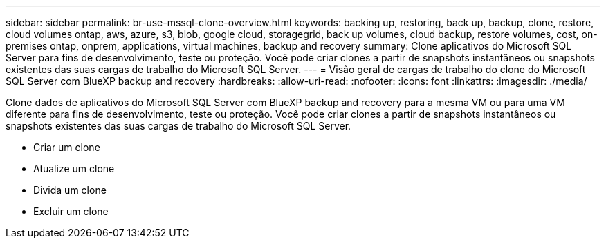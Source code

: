 ---
sidebar: sidebar 
permalink: br-use-mssql-clone-overview.html 
keywords: backing up, restoring, back up, backup, clone, restore, cloud volumes ontap, aws, azure, s3, blob, google cloud, storagegrid, back up volumes, cloud backup, restore volumes, cost, on-premises ontap, onprem, applications, virtual machines, backup and recovery 
summary: Clone aplicativos do Microsoft SQL Server para fins de desenvolvimento, teste ou proteção. Você pode criar clones a partir de snapshots instantâneos ou snapshots existentes das suas cargas de trabalho do Microsoft SQL Server. 
---
= Visão geral de cargas de trabalho do clone do Microsoft SQL Server com BlueXP backup and recovery
:hardbreaks:
:allow-uri-read: 
:nofooter: 
:icons: font
:linkattrs: 
:imagesdir: ./media/


[role="lead"]
Clone dados de aplicativos do Microsoft SQL Server com BlueXP backup and recovery para a mesma VM ou para uma VM diferente para fins de desenvolvimento, teste ou proteção. Você pode criar clones a partir de snapshots instantâneos ou snapshots existentes das suas cargas de trabalho do Microsoft SQL Server.

* Criar um clone
* Atualize um clone
* Divida um clone
* Excluir um clone

